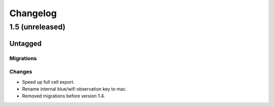 =========
Changelog
=========

1.5 (unreleased)
================

Untagged
********

Migrations
~~~~~~~~~~

Changes
~~~~~~~

- Speed up full cell export.

- Rename internal blue/wifi observation key to mac.

- Removed migrations before version 1.4.
